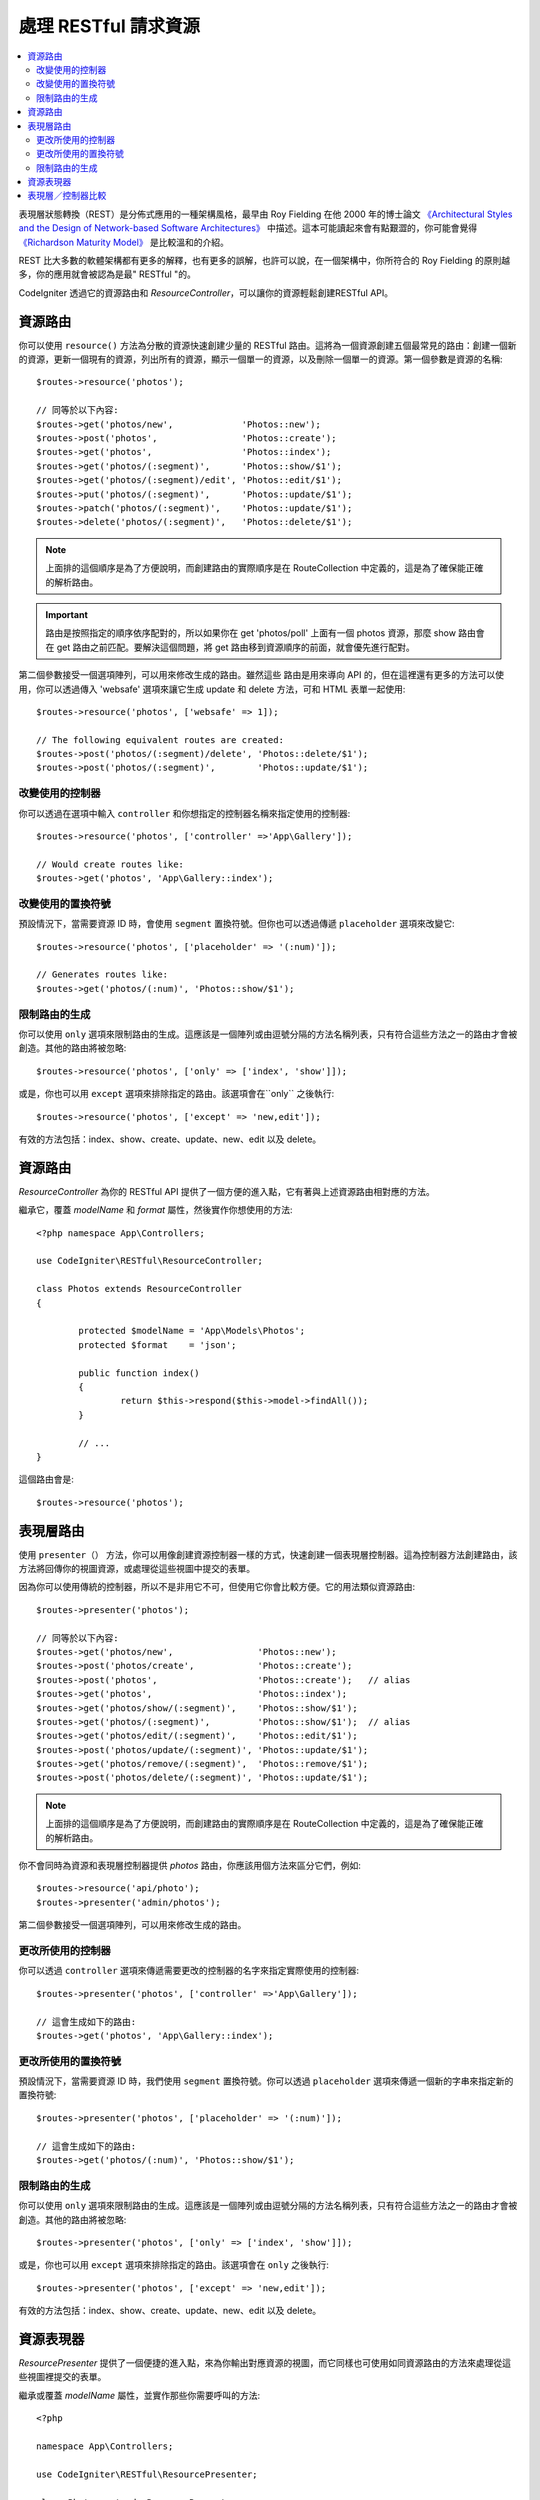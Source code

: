 處理 RESTful 請求資源
#######################################################

.. contents::
    :local:
    :depth: 2

表現層狀態轉換（REST）是分佈式應用的一種架構風格，最早由 Roy Fielding 在他 2000 年的博士論文 `《Architectural Styles and
the Design of Network-based Software Architectures》 <https://www.ics.uci.edu/~fielding/pubs/dissertation/top.htm>`_ 中描述。這本可能讀起來會有點艱澀的，你可能會覺得 `《Richardson Maturity Model》 <https://martinfowler.com/articles/richardsonMaturityModel.html>`_ 是比較溫和的介紹。

REST 比大多數的軟體架構都有更多的解釋，也有更多的誤解，也許可以說，在一個架構中，你所符合的 Roy Fielding 的原則越多，你的應用就會被認為是最" RESTful "的。

CodeIgniter 透過它的資源路由和 `ResourceController`，可以讓你的資源輕鬆創建RESTful API。

資源路由
============================================================

你可以使用 ``resource()`` 方法為分散的資源快速創建少量的 RESTful 路由。這將為一個資源創建五個最常見的路由：創建一個新的資源，更新一個現有的資源，列出所有的資源，顯示一個單一的資源，以及刪除一個單一的資源。第一個參數是資源的名稱::

    $routes->resource('photos');

    // 同等於以下內容:
    $routes->get('photos/new',             'Photos::new');
    $routes->post('photos',                'Photos::create');
    $routes->get('photos',                 'Photos::index');
    $routes->get('photos/(:segment)',      'Photos::show/$1');
    $routes->get('photos/(:segment)/edit', 'Photos::edit/$1');
    $routes->put('photos/(:segment)',      'Photos::update/$1');
    $routes->patch('photos/(:segment)',    'Photos::update/$1');
    $routes->delete('photos/(:segment)',   'Photos::delete/$1');

.. note:: 上面排的這個順序是為了方便說明，而創建路由的實際順序是在 RouteCollection 中定義的，這是為了確保能正確的解析路由。

.. important:: 路由是按照指定的順序依序配對的，所以如果你在 get 'photos/poll' 上面有一個 photos 資源，那麼 show 路由會在 get 路由之前匹配。要解決這個問題，將 get 路由移到資源順序的前面，就會優先進行配對。

第二個參數接受一個選項陣列，可以用來修改生成的路由。雖然這些
路由是用來導向 API 的，但在這裡還有更多的方法可以使用，你可以透過傳入 'websafe' 選項來讓它生成 update 和 delete 方法，可和 HTML 表單一起使用::

    $routes->resource('photos', ['websafe' => 1]);

    // The following equivalent routes are created:
    $routes->post('photos/(:segment)/delete', 'Photos::delete/$1');
    $routes->post('photos/(:segment)',        'Photos::update/$1');

改變使用的控制器
--------------------------

你可以透過在選項中輸入 ``controller`` 和你想指定的控制器名稱來指定使用的控制器::

	$routes->resource('photos', ['controller' =>'App\Gallery']);

	// Would create routes like:
	$routes->get('photos', 'App\Gallery::index');

改變使用的置換符號
---------------------------

預設情況下，當需要資源 ID 時，會使用 ``segment`` 置換符號。但你也可以透過傳遞 ``placeholder`` 選項來改變它::

	$routes->resource('photos', ['placeholder' => '(:num)']);

	// Generates routes like:
	$routes->get('photos/(:num)', 'Photos::show/$1');

限制路由的生成
---------------------

你可以使用 ``only`` 選項來限制路由的生成。這應該是一個陣列或由逗號分隔的方法名稱列表，只有符合這些方法之一的路由才會被創造。其他的路由將被忽略::

	$routes->resource('photos', ['only' => ['index', 'show']]);

或是，你也可以用 ``except`` 選項來排除指定的路由。該選項會在``only`` 之後執行::

	$routes->resource('photos', ['except' => 'new,edit']);

有效的方法包括：index、show、create、update、new、edit 以及 delete。

資源路由
============================================================

`ResourceController` 為你的 RESTful API 提供了一個方便的進入點，它有著與上述資源路由相對應的方法。

繼承它，覆蓋 `modelName` 和 `format` 屬性，然後實作你想使用的方法::

	<?php namespace App\Controllers;

	use CodeIgniter\RESTful\ResourceController;

	class Photos extends ResourceController
	{

		protected $modelName = 'App\Models\Photos';
		protected $format    = 'json';

		public function index()
		{
			return $this->respond($this->model->findAll());
		}

                // ...
	}

這個路由會是::

    $routes->resource('photos');

表現層路由
============================================================

使用 ``presenter（）`` 方法，你可以用像創建資源控制器一樣的方式，快速創建一個表現層控制器。這為控制器方法創建路由，該方法將回傳你的視圖資源，或處理從這些視圖中提交的表單。

因為你可以使用傳統的控制器，所以不是非用它不可，但使用它你會比較方便。它的用法類似資源路由::


    $routes->presenter('photos');

    // 同等於以下內容:
    $routes->get('photos/new',                'Photos::new');
    $routes->post('photos/create',            'Photos::create');
    $routes->post('photos',                   'Photos::create');   // alias
    $routes->get('photos',                    'Photos::index');
    $routes->get('photos/show/(:segment)',    'Photos::show/$1');
    $routes->get('photos/(:segment)',         'Photos::show/$1');  // alias
    $routes->get('photos/edit/(:segment)',    'Photos::edit/$1');
    $routes->post('photos/update/(:segment)', 'Photos::update/$1');
    $routes->get('photos/remove/(:segment)',  'Photos::remove/$1');
    $routes->post('photos/delete/(:segment)', 'Photos::update/$1');

.. note:: 上面排的這個順序是為了方便說明，而創建路由的實際順序是在 RouteCollection 中定義的，這是為了確保能正確的解析路由。

你不會同時為資源和表現層控制器提供 `photos` 路由，你應該用個方法來區分它們，例如::

    $routes->resource('api/photo');
    $routes->presenter('admin/photos');


第二個參數接受一個選項陣列，可以用來修改生成的路由。

更改所使用的控制器
--------------------------

你可以透過 ``controller`` 選項來傳遞需要更改的控制器的名字來指定實際使用的控制器::

	$routes->presenter('photos', ['controller' =>'App\Gallery']);

	// 這會生成如下的路由:
	$routes->get('photos', 'App\Gallery::index');

更改所使用的置換符號
---------------------------

預設情況下，當需要資源 ID 時，我們使用 ``segment`` 置換符號。你可以透過 ``placeholder`` 選項來傳遞一個新的字串來指定新的置換符號::

	$routes->presenter('photos', ['placeholder' => '(:num)']);

	// 這會生成如下的路由:
	$routes->get('photos/(:num)', 'Photos::show/$1');

限制路由的生成
---------------------

你可以使用 ``only`` 選項來限制路由的生成。這應該是一個陣列或由逗號分隔的方法名稱列表，只有符合這些方法之一的路由才會被創造。其他的路由將被忽略::

	$routes->presenter('photos', ['only' => ['index', 'show']]);

或是，你也可以用 ``except`` 選項來排除指定的路由。該選項會在 ``only`` 之後執行::

	$routes->presenter('photos', ['except' => 'new,edit']);

有效的方法包括：index、show、create、update、new、edit 以及 delete。

資源表現器
============================================================

`ResourcePresenter` 提供了一個便捷的進入點，來為你輸出對應資源的視圖，而它同樣也可使用如同資源路由的方法來處理從這些視圖裡提交的表單。

繼承或覆蓋 `modelName` 屬性，並實作那些你需要呼叫的方法::

    <?php

    namespace App\Controllers;

    use CodeIgniter\RESTful\ResourcePresenter;

    class Photos extends ResourcePresenter
    {

        protected $modelName = 'App\Models\Photos';

        public function index()
        {
            return view('templates/list', $this->model->findAll());
        }

        // ...
    }

生成的路由會長這樣子::

    $routes->presenter('photos');

表現層／控制器比較
=============================================================

下表對比了分別用 ``resource()`` 和 ``presenter()`` 方法創建的預設路由以及對應的控制器方法。

================ ========= ====================== ======================== ====================== ======================
操作        	 方法       控制器路由             表現層路由                控制器方法             表現層方法
================ ========= ====================== ======================== ====================== ======================
**New**          GET       photos/new             photos/new               ``new()``              ``new()``
**Create**       POST      photos                 photos                   ``create()``           ``create()``
Create (alias)   POST                             photos/create                                   ``create()``
**List**         GET       photos                 photos                   ``index()``            ``index()``
**Show**         GET       photos/(:segment)      photos/(:segment)        ``show($id = null)``   ``show($id = null)``
Show (alias)     GET                              photos/show/(:segment)                          ``show($id = null)``
**Edit**         GET       photos/(:segment)/edit photos/edit/(:segment)   ``edit($id = null)``   ``edit($id = null)``
**Update**       PUT/PATCH photos/(:segment)                               ``update($id = null)`` 
Update (websafe) POST      photos/(:segment)      photos/update/(:segment) ``update($id = null)`` ``update($id = null)``
**Remove**       GET                              photos/remove/(:segment)                        ``remove($id = null)``
**Delete**       DELETE    photos/(:segment)                               ``delete($id = null)`` 
Delete (websafe) POST                             photos/delete/(:segment) ``delete($id = null)`` ``delete($id = null)``
================ ========= ====================== ======================== ====================== ======================
